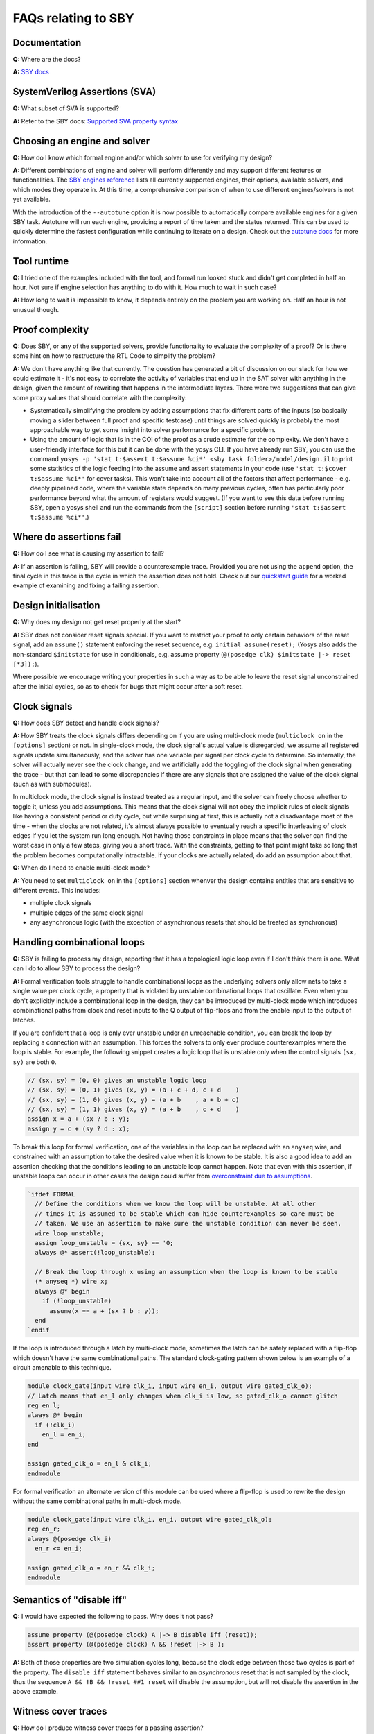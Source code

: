 FAQs relating to SBY
--------------------

Documentation
^^^^^^^^^^^^^

**Q:** Where are the docs?

**A:** `SBY docs <https://yosyshq.readthedocs.io/projects/sby/en/latest/index.html>`_


SystemVerilog Assertions (SVA)
^^^^^^^^^^^^^^^^^^^^^^^^^^^^^^

**Q:** What subset of SVA is supported?

**A:** Refer to the SBY docs: `Supported SVA property syntax
<https://yosyshq.readthedocs.io/projects/sby/en/latest/verific.html#supported-sva-property-syntax>`_


Choosing an engine and solver
^^^^^^^^^^^^^^^^^^^^^^^^^^^^^

**Q:** How do I know which formal engine and/or which solver to use for
verifying my design?

**A:** Different combinations of engine and solver will perform differently and
may support different features or functionalities.  The `SBY engines reference
<https://yosyshq.readthedocs.io/projects/sby/en/latest/reference.html#engines-section>`_
lists all currently supported engines, their options, available solvers, and
which modes they operate in.  At this time, a comprehensive comparison of when
to use different engines/solvers is not yet available.

With the introduction of the ``--autotune`` option it is now possible to
automatically compare available engines for a given SBY task.  Autotune will run
each engine, providing a report of time taken and the status returned.  This can
be used to quickly determine the fastest configuration while continuing to
iterate on a design. Check out the `autotune docs
<https://yosyshq.readthedocs.io/projects/sby/en/latest/autotune.html>`_ for more
information.

Tool runtime
^^^^^^^^^^^^

**Q:** I tried one of the examples included with the tool, and formal run looked stuck and didn't
get completed in half an hour. Not sure if engine selection has anything to do with it. How much to
wait in such case?

**A:** How long to wait is impossible to know, it depends entirely on the problem you are working
on. Half an hour is not unusual though.


Proof complexity
^^^^^^^^^^^^^^^^

**Q:** Does SBY, or any of the supported solvers, provide functionality to evaluate the complexity
of a proof? Or is there some hint on how to restructure the RTL Code to simplify the problem?

**A:** We don't have anything like that currently. The question has generated a bit of discussion on
our slack for how we could estimate it - it's not easy to correlate the activity of variables that
end up in the SAT solver with anything in the design, given the amount of rewriting that happens in
the intermediate layers. There were two suggestions that can give some proxy values that should
correlate with the complexity:

- Systematically simplifying the problem by adding assumptions that fix different parts of the
  inputs (so basically moving a slider between full proof and specific testcase) until things are
  solved quickly is probably the most approachable way to get some insight into solver performance
  for a specific problem.

- Using the amount of logic that is in the COI of the proof as a crude estimate for the complexity.
  We don't have a user-friendly interface for this but it can be done with the yosys CLI. If you
  have already run SBY, you can use the command ``yosys -p 'stat t:$assert t:$assume %ci*' <sby task
  folder>/model/design.il`` to print some statistics of the logic feeding into the assume and assert
  statements in your code (use ``'stat t:$cover t:$assume %ci*'`` for cover tasks). This won't take
  into account all of the factors that affect performance - e.g. deeply pipelined code, where the
  variable state depends on many previous cycles, often has particularly poor performance beyond
  what the amount of registers would suggest. (If you want to see this data before running SBY, open
  a yosys shell and run the commands from the ``[script]`` section before running ``'stat t:$assert
  t:$assume %ci*'``.)


Where do assertions fail
^^^^^^^^^^^^^^^^^^^^^^^^

**Q:** How do I see what is causing my assertion to fail?

**A:** If an assertion is failing, SBY will provide a counterexample trace.
Provided you are not using the ``append`` option, the final cycle in this trace
is the cycle in which the assertion does not hold.  Check out our `quickstart
guide <https://yosyshq.readthedocs.io/projects/sby/en/latest/quickstart.html>`_
for a worked example of examining and fixing a failing assertion.


Design initialisation
^^^^^^^^^^^^^^^^^^^^^

**Q:** Why does my design not get reset properly at the start?

**A:** SBY does not consider reset signals special. If you want to restrict your proof to only
certain behaviors of the reset signal, add an ``assume()`` statement enforcing the reset sequence,
e.g. ``initial assume(reset);`` (Yosys also adds the non-standard ``$initstate`` for use in
conditionals, e.g. assume property (``@(posedge clk) $initstate |-> reset [*3]);``).

Where possible we encourage writing your properties in such a way as to be able to leave the reset
signal unconstrained after the initial cycles, so as to check for bugs that might occur after a soft
reset.

Clock signals
^^^^^^^^^^^^^

**Q:** How does SBY detect and handle clock signals?

**A:** How SBY treats the clock signals differs depending on if you are using multi-clock mode
(``multiclock on`` in the ``[options]`` section) or not. In single-clock mode, the clock signal's
actual value is disregarded, we assume all registered signals update simultaneously, and the solver
has one variable per signal per clock cycle to determine. So internally, the solver will actually
never see the clock change, and we artificially add the toggling of the clock signal when generating
the trace - but that can lead to some discrepancies if there are any signals that are assigned the
value of the clock signal (such as with submodules).

In multiclock mode, the clock signal is instead treated as a regular input, and the solver can
freely choose whether to toggle it, unless you add assumptions. This means that the clock signal
will not obey the implicit rules of clock signals like having a consistent period or duty cycle, but
while surprising at first, this is actually not a disadvantage most of the time - when the clocks
are not related, it's almost always possible to eventually reach a specific interleaving of clock
edges if you let the system run long enough. Not having those constraints in place means that the
solver can find the worst case in only a few steps, giving you a short trace. With the constraints,
getting to that point might take so long that the problem becomes computationally intractable. If
your clocks are actually related, do add an assumption about that.


**Q:** When do I need to enable multi-clock mode?

**A:** You need to set ``multiclock on`` in the ``[options]`` section whenver the design contains entities that are sensitive to different events.
This includes:

- multiple clock signals
- multiple edges of the same clock signal
- any asynchronous logic (with the exception of asynchronous resets that should be treated as synchronous)

Handling combinational loops
^^^^^^^^^^^^^^^^^^^^^^^^^^^^

**Q:** SBY is failing to process my design, reporting that it has a topological logic loop even
if I don't think there is one. What can I do to allow SBY to process the design?

**A:** Formal verification tools struggle to handle combinational loops as the underlying solvers
only allow nets to take a single value per clock cycle, a property that is violated by unstable
combinational loops that oscillate. Even when you don't explicitly include a combinational loop
in the design, they can be introduced by multi-clock mode which introduces combinational
paths from clock and reset inputs to the Q output of flip-flops and from the enable input to the
output of latches.

If you are confident that a loop is only ever unstable under an unreachable condition, you can
break the loop by replacing a connection with an assumption. This forces the solvers to only
ever produce counterexamples where the loop is stable. For example, the following snippet
creates a logic loop that is unstable only when the control signals ``(sx, sy)`` are both ``0``.

.. code-block:: systemverilog

   // (sx, sy) = (0, 0) gives an unstable logic loop
   // (sx, sy) = (0, 1) gives (x, y) = (a + c + d, c + d    )
   // (sx, sy) = (1, 0) gives (x, y) = (a + b    , a + b + c)
   // (sx, sy) = (1, 1) gives (x, y) = (a + b    , c + d    )
   assign x = a + (sx ? b : y);
   assign y = c + (sy ? d : x);

To break this loop for formal verification, one of the variables in the loop can be replaced with an
``anyseq`` wire, and constrained with an assumption to take the desired value when it is known to
be stable. It is also a good idea to add an assertion checking that the conditions leading to an
unstable loop cannot happen. Note that even with this assertion, if unstable loops can occur in other
cases the design could suffer from `overconstraint due to assumptions`_.

.. code-block:: systemverilog

   `ifdef FORMAL
     // Define the conditions when we know the loop will be unstable. At all other
     // times it is assumed to be stable which can hide counterexamples so care must be
     // taken. We use an assertion to make sure the unstable condition can never be seen.
     wire loop_unstable;
     assign loop_unstable = {sx, sy} == '0;
     always @* assert(!loop_unstable);

     // Break the loop through x using an assumption when the loop is known to be stable
     (* anyseq *) wire x;
     always @* begin
       if (!loop_unstable)
         assume(x == a + (sx ? b : y)); 
     end
   `endif

If the loop is introduced through a latch by multi-clock mode, sometimes the latch can be safely
replaced with a flip-flop which doesn't have the same combinational paths. The standard clock-gating
pattern shown below is an example of a circuit amenable to this technique.

.. code-block:: systemverilog

   module clock_gate(input wire clk_i, input wire en_i, output wire gated_clk_o);
   // Latch means that en_l only changes when clk_i is low, so gated_clk_o cannot glitch
   reg en_l;
   always @* begin
     if (!clk_i)
       en_l = en_i;
   end

   assign gated_clk_o = en_l & clk_i;
   endmodule

For formal verification an alternate version of this module can be used where
a flip-flop is used to rewrite the design without the same combinational paths
in multi-clock mode.

.. code-block:: systemverilog

   module clock_gate(input wire clk_i, en_i, output wire gated_clk_o);
   reg en_r;
   always @(posedge clk_i)
     en_r <= en_i;

   assign gated_clk_o = en_r && clk_i;
   endmodule

Semantics of "disable iff"
^^^^^^^^^^^^^^^^^^^^^^^^^^

**Q:** I would have expected the following to pass. Why does it not pass?

.. code-block:: systemverilog

   assume property (@(posedge clock) A |-> B disable iff (reset));
   assert property (@(posedge clock) A && !reset |-> B );

**A:** Both of those properties are two simulation cycles long, because the
clock edge between those two cycles is part of the property. The ``disable iff``
statement behaves similar to an *asynchronous* reset that is not sampled
by the clock, thus the sequence ``A && !B && !reset ##1 reset`` will disable
the assumption, but will not disable the assertion in the above example.


Witness cover traces
^^^^^^^^^^^^^^^^^^^^

**Q:** How do I produce witness cover traces for a passing assertion?

**A:** Check out the `witness cover section
<https://yosyshq.readthedocs.io/projects/ap120/en/latest/#witness-cover>`_ of our
whitepaper, `Weak precondition cover and witness for SVA properties
<https://yosyshq.readthedocs.io/projects/ap120>`_.

.. Running multiple checks
.. ^^^^^^^^^^^^^^^^^^^^^^^
 
.. **Q:** Is it possible to have more than 1 liveness property check in single formal run?

.. **A:** Yes, add to SBY file.

Can liveness properties fail
^^^^^^^^^^^^^^^^^^^^^^^^^^^^
 
**Q:** Is it possible to have liveness property to fail? Or will it just get stuck in formal run 

**A:** We don't recommend using liveness properties - it's almost always better to replace with an
assertion of something happening within a certain timeframe.

The example our CTO gives is of a design that is stuck in a deadlock, but it has a 64 bit counter
and when that overflows, things start up again. Liveness will tell you "yup, this design will do
things eventually" but it really doesn't help you because that 64 bit counter is so large that your
design will basically never start again.

Overconstraint due to assumptions
^^^^^^^^^^^^^^^^^^^^^^^^^^^^^^^^^

**Q:** Is it possible for assumptions to hide counterexamples even when they do not share
any logic with assertions?

**A:** Yes, if all counterexamples to the assertions also violate the assumptions they
would be hidden. This normally happens if the assumptions make it impossible for the design
to progress without violating them meaning assertions can vacuously pass even though they
can never be witnessed to hold. `Witness cover traces`_ can be used to try to guard against
this type of failure, but care should be taken when applying assumptions, preferring
assumptions on top-level I/O over internal signals.

